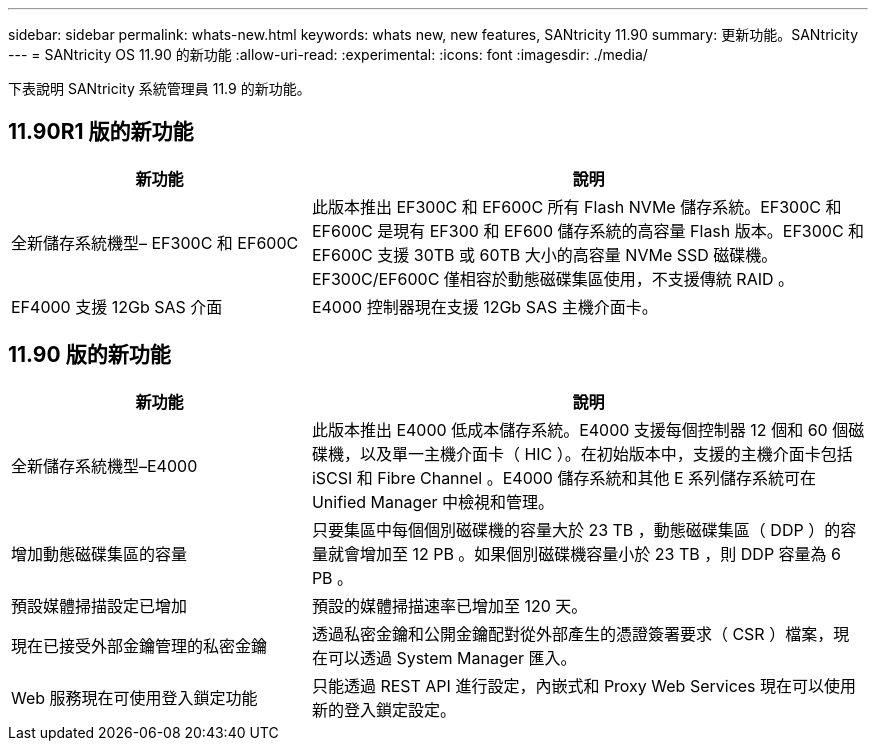 ---
sidebar: sidebar 
permalink: whats-new.html 
keywords: whats new, new features, SANtricity 11.90 
summary: 更新功能。SANtricity 
---
= SANtricity OS 11.90 的新功能
:allow-uri-read: 
:experimental: 
:icons: font
:imagesdir: ./media/


[role="lead"]
下表說明 SANtricity 系統管理員 11.9 的新功能。



== 11.90R1 版的新功能

[cols="35h,~"]
|===
| 新功能 | 說明 


 a| 
全新儲存系統機型– EF300C 和 EF600C
 a| 
此版本推出 EF300C 和 EF600C 所有 Flash NVMe 儲存系統。EF300C 和 EF600C 是現有 EF300 和 EF600 儲存系統的高容量 Flash 版本。EF300C 和 EF600C 支援 30TB 或 60TB 大小的高容量 NVMe SSD 磁碟機。EF300C/EF600C 僅相容於動態磁碟集區使用，不支援傳統 RAID 。



 a| 
EF4000 支援 12Gb SAS 介面
 a| 
E4000 控制器現在支援 12Gb SAS 主機介面卡。

|===


== 11.90 版的新功能

[cols="35h,~"]
|===
| 新功能 | 說明 


 a| 
全新儲存系統機型–E4000
 a| 
此版本推出 E4000 低成本儲存系統。E4000 支援每個控制器 12 個和 60 個磁碟機，以及單一主機介面卡（ HIC ）。在初始版本中，支援的主機介面卡包括 iSCSI 和 Fibre Channel 。E4000 儲存系統和其他 E 系列儲存系統可在 Unified Manager 中檢視和管理。



 a| 
增加動態磁碟集區的容量
 a| 
只要集區中每個個別磁碟機的容量大於 23 TB ，動態磁碟集區（ DDP ）的容量就會增加至 12 PB 。如果個別磁碟機容量小於 23 TB ，則 DDP 容量為 6 PB 。



 a| 
預設媒體掃描設定已增加
 a| 
預設的媒體掃描速率已增加至 120 天。



 a| 
現在已接受外部金鑰管理的私密金鑰
 a| 
透過私密金鑰和公開金鑰配對從外部產生的憑證簽署要求（ CSR ）檔案，現在可以透過 System Manager 匯入。



 a| 
Web 服務現在可使用登入鎖定功能
 a| 
只能透過 REST API 進行設定，內嵌式和 Proxy Web Services 現在可以使用新的登入鎖定設定。

|===